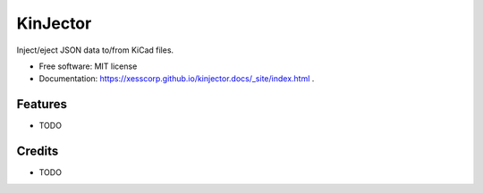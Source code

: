 =========
KinJector
=========


.. image:: https://img.shields.io/pypi/v/kinjector.svg
        :target: https://pypi.python.org/pypi/kinjector

.. image:: https://img.shields.io/travis/xesscorp/kinjector.svg
        :target: https://travis-ci.org/xesscorp/kinjector




Inject/eject JSON data to/from KiCad files.


* Free software: MIT license
* Documentation: https://xesscorp.github.io/kinjector.docs/_site/index.html .


Features
--------

* TODO

Credits
-------

* TODO